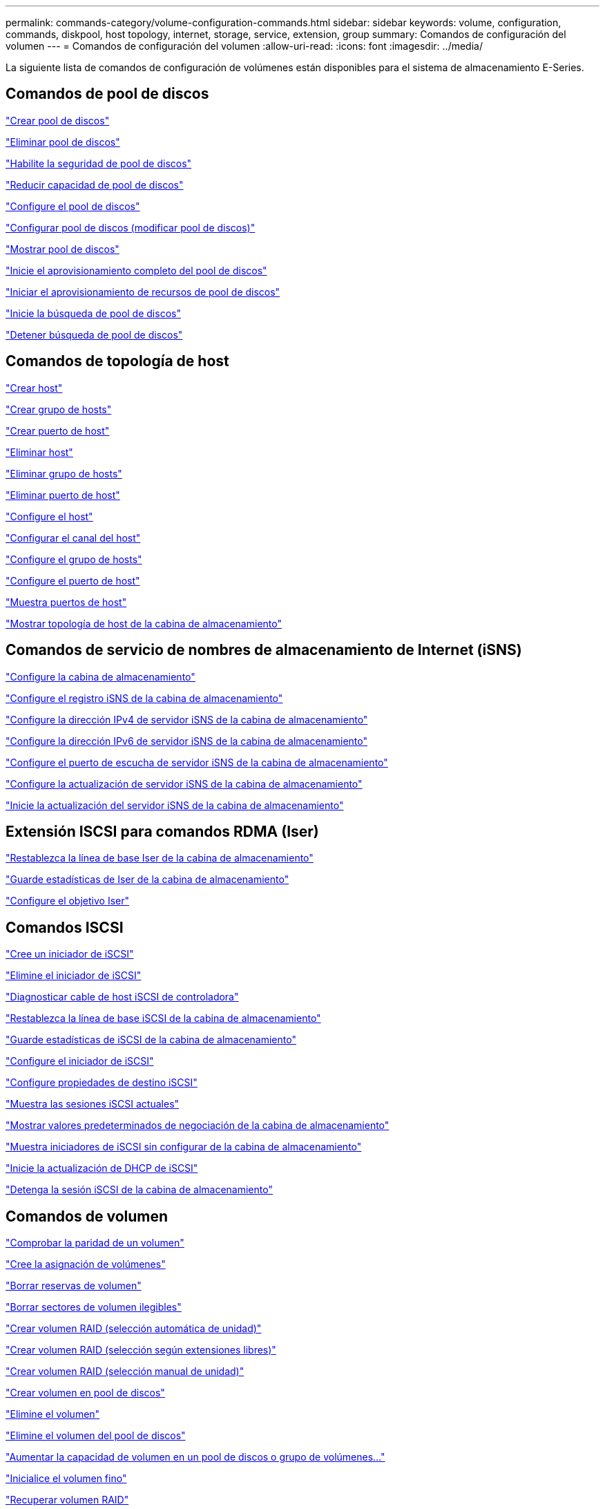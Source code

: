---
permalink: commands-category/volume-configuration-commands.html 
sidebar: sidebar 
keywords: volume, configuration, commands, diskpool, host topology, internet, storage, service, extension, group 
summary: Comandos de configuración del volumen 
---
= Comandos de configuración del volumen
:allow-uri-read: 
:icons: font
:imagesdir: ../media/


[role="lead"]
La siguiente lista de comandos de configuración de volúmenes están disponibles para el sistema de almacenamiento E-Series.



== Comandos de pool de discos

link:../commands-a-z/create-diskpool.html["Crear pool de discos"]

link:../commands-a-z/delete-diskpool.html["Eliminar pool de discos"]

link:../commands-a-z/enable-diskpool-security.html["Habilite la seguridad de pool de discos"]

link:../commands-a-z/reduce-disk-pool-capacity.html["Reducir capacidad de pool de discos"]

link:../commands-a-z/set-disk-pool.html["Configure el pool de discos"]

link:../commands-a-z/set-disk-pool-modify-disk-pool.html["Configurar pool de discos (modificar pool de discos)"]

link:../commands-a-z/show-diskpool.html["Mostrar pool de discos"]

link:../commands-a-z/start-diskpool-fullprovisioning.html["Inicie el aprovisionamiento completo del pool de discos"]

link:../commands-a-z/start-diskpool-resourceprovisioning.html["Iniciar el aprovisionamiento de recursos de pool de discos"]

link:../commands-a-z/start-diskpool-locate.html["Inicie la búsqueda de pool de discos"]

link:../commands-a-z/stop-diskpool-locate.html["Detener búsqueda de pool de discos"]



== Comandos de topología de host

link:../commands-a-z/create-host.html["Crear host"]

link:../commands-a-z/create-hostgroup.html["Crear grupo de hosts"]

link:../commands-a-z/create-hostport.html["Crear puerto de host"]

link:../commands-a-z/delete-host.html["Eliminar host"]

link:../commands-a-z/delete-hostgroup.html["Eliminar grupo de hosts"]

link:../commands-a-z/delete-hostport.html["Eliminar puerto de host"]

link:../commands-a-z/set-host.html["Configure el host"]

link:../commands-a-z/set-hostchannel.html["Configurar el canal del host"]

link:../commands-a-z/set-hostgroup.html["Configure el grupo de hosts"]

link:../commands-a-z/set-hostport.html["Configure el puerto de host"]

link:../commands-a-z/show-allhostports.html["Muestra puertos de host"]

link:../commands-a-z/show-storagearray-hosttopology.html["Mostrar topología de host de la cabina de almacenamiento"]



== Comandos de servicio de nombres de almacenamiento de Internet (iSNS)

link:../commands-a-z/set-storagearray.html["Configure la cabina de almacenamiento"]

link:../commands-a-z/set-storagearray-isnsregistration.html["Configure el registro iSNS de la cabina de almacenamiento"]

link:../commands-a-z/set-storagearray-isnsipv4configurationmethod.html["Configure la dirección IPv4 de servidor iSNS de la cabina de almacenamiento"]

link:../commands-a-z/set-storagearray-isnsipv6address.html["Configure la dirección IPv6 de servidor iSNS de la cabina de almacenamiento"]

link:../commands-a-z/set-storagearray-isnslisteningport.html["Configure el puerto de escucha de servidor iSNS de la cabina de almacenamiento"]

link:../commands-a-z/set-storagearray-isnsserverrefresh.html["Configure la actualización de servidor iSNS de la cabina de almacenamiento"]

link:../commands-a-z/start-storagearray-isnsserverrefresh.html["Inicie la actualización del servidor iSNS de la cabina de almacenamiento"]



== Extensión ISCSI para comandos RDMA (Iser)

link:../commands-a-z/reset-storagearray-iserstatsbaseline.html["Restablezca la línea de base Iser de la cabina de almacenamiento"]

link:../commands-a-z/save-storagearray-iserstatistics.html["Guarde estadísticas de Iser de la cabina de almacenamiento"]

link:../commands-a-z/set-isertarget.html["Configure el objetivo Iser"]



== Comandos ISCSI

link:../commands-a-z/create-iscsiinitiator.html["Cree un iniciador de iSCSI"]

link:../commands-a-z/delete-iscsiinitiator.html["Elimine el iniciador de iSCSI"]

link:../commands-a-z/diagnose-controller-iscsihostport.html["Diagnosticar cable de host iSCSI de controladora"]

link:../commands-a-z/reset-storagearray-iscsistatsbaseline.html["Restablezca la línea de base iSCSI de la cabina de almacenamiento"]

link:../commands-a-z/diagnose-controller-iscsihostport.html["Guarde estadísticas de iSCSI de la cabina de almacenamiento"]

link:../commands-a-z/set-iscsiinitiator.html["Configure el iniciador de iSCSI"]

link:../commands-a-z/set-iscsitarget.html["Configure propiedades de destino iSCSI"]

link:../commands-a-z/show-iscsisessions.html["Muestra las sesiones iSCSI actuales"]

link:../commands-a-z/show-storagearray-iscsinegotiationdefaults.html["Mostrar valores predeterminados de negociación de la cabina de almacenamiento"]

link:../commands-a-z/show-storagearray-unconfigurediscsiinitiators.html["Muestra iniciadores de iSCSI sin configurar de la cabina de almacenamiento"]

link:../commands-a-z/start-controller-iscsihostport-dhcprefresh.html["Inicie la actualización de DHCP de iSCSI"]

link:../commands-a-z/stop-storagearray-iscsisession.html["Detenga la sesión iSCSI de la cabina de almacenamiento"]



== Comandos de volumen

link:../commands-a-z/check-volume-parity.html["Comprobar la paridad de un volumen"]

link:../commands-a-z/create-mapping-volume.html["Cree la asignación de volúmenes"]

link:../commands-a-z/clear-volume-reservations.html["Borrar reservas de volumen"]

link:../commands-a-z/clear-volume-unreadablesectors.html["Borrar sectores de volumen ilegibles"]

link:../commands-a-z/create-raid-volume-automatic-drive-select.html["Crear volumen RAID (selección automática de unidad)"]

link:../commands-a-z/create-raid-volume-free-extent-based-select.html["Crear volumen RAID (selección según extensiones libres)"]

link:../commands-a-z/create-raid-volume-manual-drive-select.html["Crear volumen RAID (selección manual de unidad)"]

link:../commands-a-z/create-volume-diskpool.html["Crear volumen en pool de discos"]

link:../commands-a-z/delete-volume.html["Elimine el volumen"]

link:../commands-a-z/delete-volume-from-disk-pool.html["Elimine el volumen del pool de discos"]

link:../commands-a-z/start-increasevolumecapacity-volume.html["Aumentar la capacidad de volumen en un pool de discos o grupo de volúmenes..."]

link:../commands-a-z/start-volume-initialize.html["Inicialice el volumen fino"]

link:../commands-a-z/recover-volume.html["Recuperar volumen RAID"]

link:../commands-a-z/remove-lunmapping.html["Quite el mapa de LUN de volúmenes"]

link:../commands-a-z/repair-volume-parity.html["Repare la paridad de un volumen"]

link:../commands-a-z/repair-data-parity.html["Repare la paridad de datos"]

link:../commands-a-z/save-check-vol-parity-job-errors.html["Errores de paridad de trabajos de comprobación del volumen"]

link:../commands-a-z/set-thin-volume-attributes.html["Configure atributos de volumen fino"]

link:../commands-a-z/set-volumes.html["Configurar atributos de volumen para un volumen en un pool de discos..."]

link:../commands-a-z/set-volume-group-attributes-for-volume-in-a-volume-group.html["Configurar atributos de volumen para un volumen en un grupo de volúmenes..."]

link:../commands-a-z/set-volume-logicalunitnumber.html["Configurar asignación de volúmenes"]

link:../commands-a-z/show-check-vol-parity-jobs.html["Muestra Check Volume Parity Jobs"]

link:../commands-a-z/show-volume.html["Mostrar volumen fino"]

link:../commands-a-z/show-volume-summary.html["Mostrar volumen"]

link:../commands-a-z/show-volume-actionprogress.html["Mostrar progreso de acción de volumen"]

link:../commands-a-z/show-volume-performancestats.html["Mostrar estadísticas de rendimiento de volumen"]

link:../commands-a-z/show-volume-reservations.html["Mostrar reservas de volumen"]

link:../commands-a-z/start-check-vol-parity-job.html["Inicie el trabajo de comprobación de paridad del volumen"]

link:../commands-a-z/start-volume-initialization.html["Inicie la inicialización del volumen"]

link:../commands-a-z/stop-check-vol-parity-job.html["Detener el trabajo de paridad de volumen"]



== Comandos de grupo de volúmenes

link:../commands-a-z/create-volumegroup.html["Crear un grupo de volúmenes"]

link:../commands-a-z/delete-volumegroup.html["Elimine un grupo de volúmenes"]

link:../commands-a-z/enable-volumegroup-security.html["Habilite la seguridad del grupo de volúmenes"]

link:../commands-a-z/revive-volumegroup.html["Reactivar grupo de volúmenes"]

link:../commands-a-z/set-volumegroup.html["Configure el grupo de volúmenes"]

link:../commands-a-z/set-volumegroup-forcedstate.html["Configure el estado forzado del grupo de volúmenes"]

link:../commands-a-z/show-volumegroup.html["Mostrar grupo de volúmenes"]

link:../commands-a-z/show-volumegroup-exportdependencies.html["Mostrar dependencias de exportación de grupo de volúmenes"]

link:../commands-a-z/show-volumegroup-importdependencies.html["Mostrar dependencias de importación de grupo de volúmenes"]

link:../commands-a-z/start-volumegroup-defragment.html["Inicie la desfragmentación de grupo de volúmenes"]

link:../commands-a-z/start-volumegroup-export.html["Inicie la exportación de grupo de volúmenes"]

link:../commands-a-z/start-volumegroup-fullprovisioning.html["Inicie el aprovisionamiento completo del grupo de volúmenes"]

link:../commands-a-z/start-volumegroup-resourceprovisioning.html["Inicie el aprovisionamiento de recursos del grupo de volúmenes"]

link:../get-started/learn-about-volume-group-migration.html["Obtener información acerca de la migración del grupo de volúmenes (solo CLI)"]

link:../commands-a-z/start-volumegroup-import.html["Inicie la importación de grupo de volúmenes"]

link:../commands-a-z/start-volumegroup-locate.html["Inicie la búsqueda de grupo de volúmenes"]

link:../commands-a-z/stop-volumegroup-locate.html["Detener búsqueda de grupo de volúmenes"]
